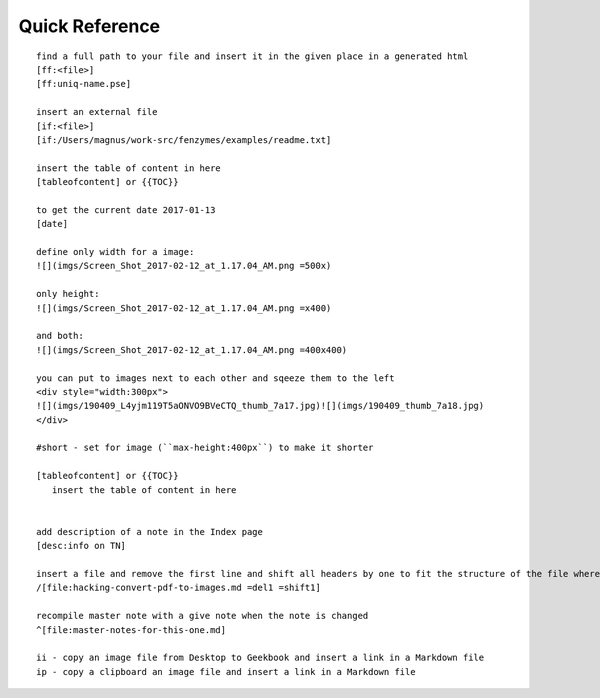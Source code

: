Quick Reference
=================================================================

::

     find a full path to your file and insert it in the given place in a generated html
     [ff:<file>]
     [ff:uniq-name.pse]

     insert an external file
     [if:<file>]
     [if:/Users/magnus/work-src/fenzymes/examples/readme.txt]

     insert the table of content in here
     [tableofcontent] or {{TOC}}

     to get the current date 2017-01-13
     [date]

     define only width for a image:
     ![](imgs/Screen_Shot_2017-02-12_at_1.17.04_AM.png =500x)

     only height:
     ![](imgs/Screen_Shot_2017-02-12_at_1.17.04_AM.png =x400)

     and both:
     ![](imgs/Screen_Shot_2017-02-12_at_1.17.04_AM.png =400x400)

     you can put to images next to each other and sqeeze them to the left
     <div style="width:300px">
     ![](imgs/190409_L4yjm119T5aONVO9BVeCTQ_thumb_7a17.jpg)![](imgs/190409_thumb_7a18.jpg)
     </div>

     #short - set for image (``max-height:400px``) to make it shorter

     [tableofcontent] or {{TOC}}
        insert the table of content in here


     add description of a note in the Index page
     [desc:info on TN]

     insert a file and remove the first line and shift all headers by one to fit the structure of the file where you import to
     /[file:hacking-convert-pdf-to-images.md =del1 =shift1]
     
     recompile master note with a give note when the note is changed
     ^[file:master-notes-for-this-one.md]

     ii - copy an image file from Desktop to Geekbook and insert a link in a Markdown file
     ip - copy a clipboard an image file and insert a link in a Markdown file
